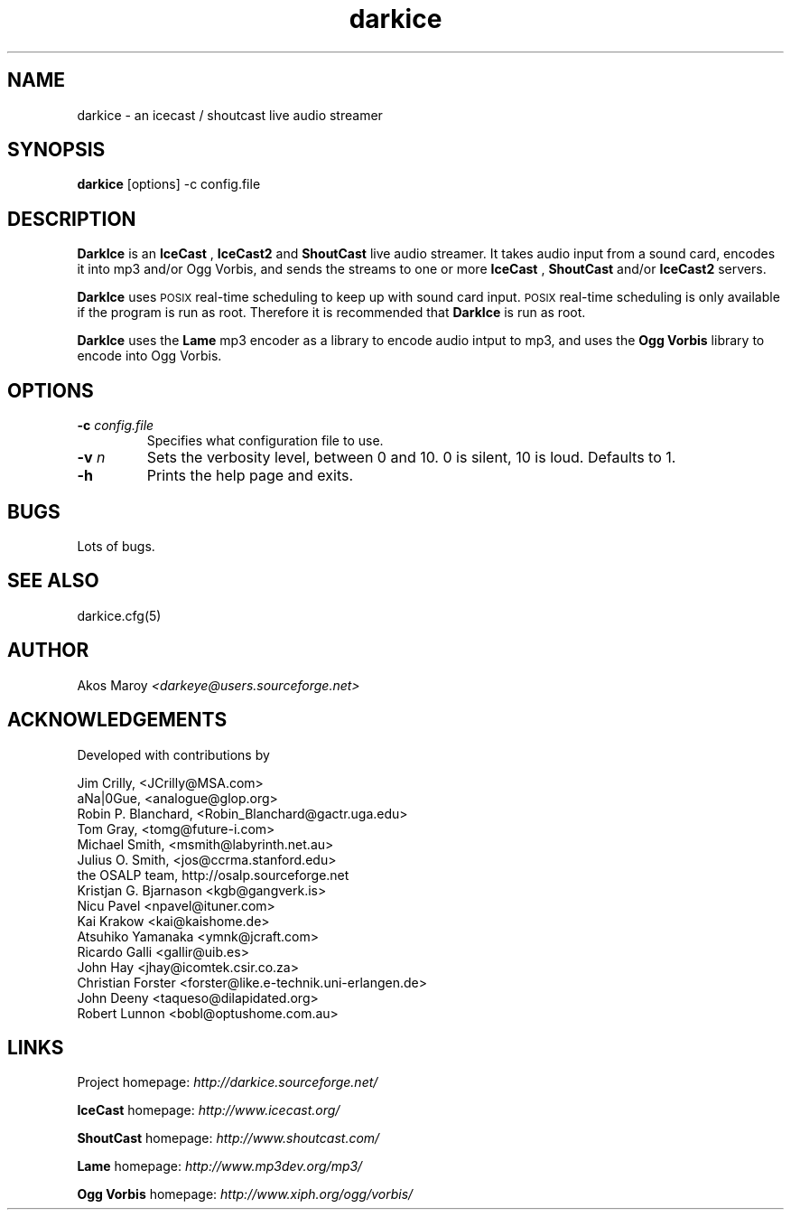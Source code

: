 .TH darkice 1 "February 15, 2004" "DarkIce" "DarkIce live audio streamer"
.SH NAME
darkice \- an icecast / shoutcast live audio streamer
.SH SYNOPSIS
.B darkice
[options] -c config.file
.SH DESCRIPTION
.PP
.B DarkIce
is an
.B IceCast
,
.B IceCast2
and
.B ShoutCast
live audio streamer. It takes audio input from a
sound card, encodes it into mp3 and/or Ogg Vorbis,
and sends the streams to one or more
.B IceCast
,
.B ShoutCast
and/or
.B IceCast2
servers.

.B DarkIce
uses
.SM POSIX
real-time scheduling to keep up with sound card input.
.SM POSIX
real-time scheduling is only available if the program is run as root.
Therefore it is recommended that
.B DarkIce
is run as root.

.B DarkIce
uses the
.B Lame
mp3 encoder as a library to encode audio intput to mp3, and uses the
.B Ogg Vorbis
library to encode into Ogg Vorbis.

.SH OPTIONS
.TP
.BI "\-c " config.file
Specifies what configuration file to use.

.TP
.BI "\-v " n
Sets the verbosity level, between 0 and 10. 0 is silent, 10 is loud.
Defaults to 1.

.TP
.BI "\-h "
Prints the help page and exits.


.SH BUGS
.PP
Lots of bugs.


.SH "SEE ALSO"
darkice.cfg(5)


.SH AUTHOR
Akos Maroy
.I <darkeye@users.sourceforge.net>


.SH ACKNOWLEDGEMENTS
Developed with contributions by

    Jim Crilly, <JCrilly@MSA.com>
    aNa|0Gue, <analogue@glop.org>
    Robin P. Blanchard, <Robin_Blanchard@gactr.uga.edu>
    Tom Gray, <tomg@future-i.com>
    Michael Smith, <msmith@labyrinth.net.au>
    Julius O. Smith, <jos@ccrma.stanford.edu>
    the OSALP team, http://osalp.sourceforge.net
    Kristjan G. Bjarnason <kgb@gangverk.is>
    Nicu Pavel <npavel@ituner.com>
    Kai Krakow <kai@kaishome.de>
    Atsuhiko Yamanaka <ymnk@jcraft.com>
    Ricardo Galli <gallir@uib.es>
    John Hay <jhay@icomtek.csir.co.za>
    Christian Forster <forster@like.e-technik.uni-erlangen.de>
    John Deeny <taqueso@dilapidated.org>
    Robert Lunnon <bobl@optushome.com.au>

.SH LINKS
Project homepage:
.I http://darkice.sourceforge.net/

.B IceCast
homepage:
.I http://www.icecast.org/

.B ShoutCast
homepage:
.I http://www.shoutcast.com/

.B Lame
homepage:
.I http://www.mp3dev.org/mp3/

.B Ogg Vorbis
homepage:
.I http://www.xiph.org/ogg/vorbis/
